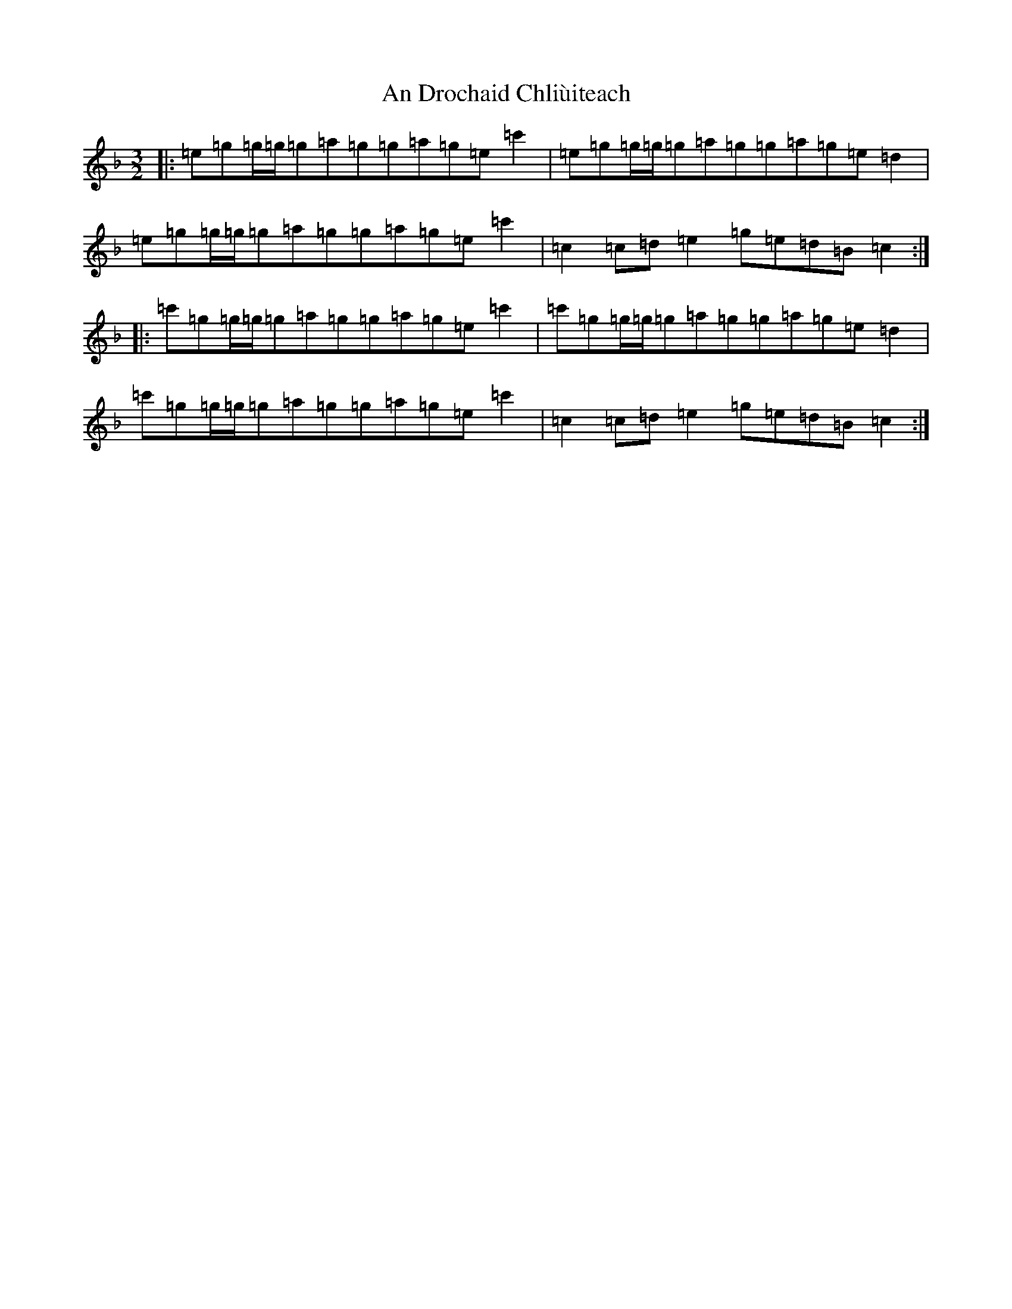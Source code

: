 X: 608
T: An Drochaid Chliùiteach
S: https://thesession.org/tunes/5151#setting5151
R: three-two
M:3/2
L:1/8
K: C Mixolydian
|:=e=g=g/2=g/2=g=a=g=g=a=g=e=c'2|=e=g=g/2=g/2=g=a=g=g=a=g=e=d2|=e=g=g/2=g/2=g=a=g=g=a=g=e=c'2|=c2=c=d=e2=g=e=d=B=c2:||:=c'=g=g/2=g/2=g=a=g=g=a=g=e=c'2|=c'=g=g/2=g/2=g=a=g=g=a=g=e=d2|=c'=g=g/2=g/2=g=a=g=g=a=g=e=c'2|=c2=c=d=e2=g=e=d=B=c2:|